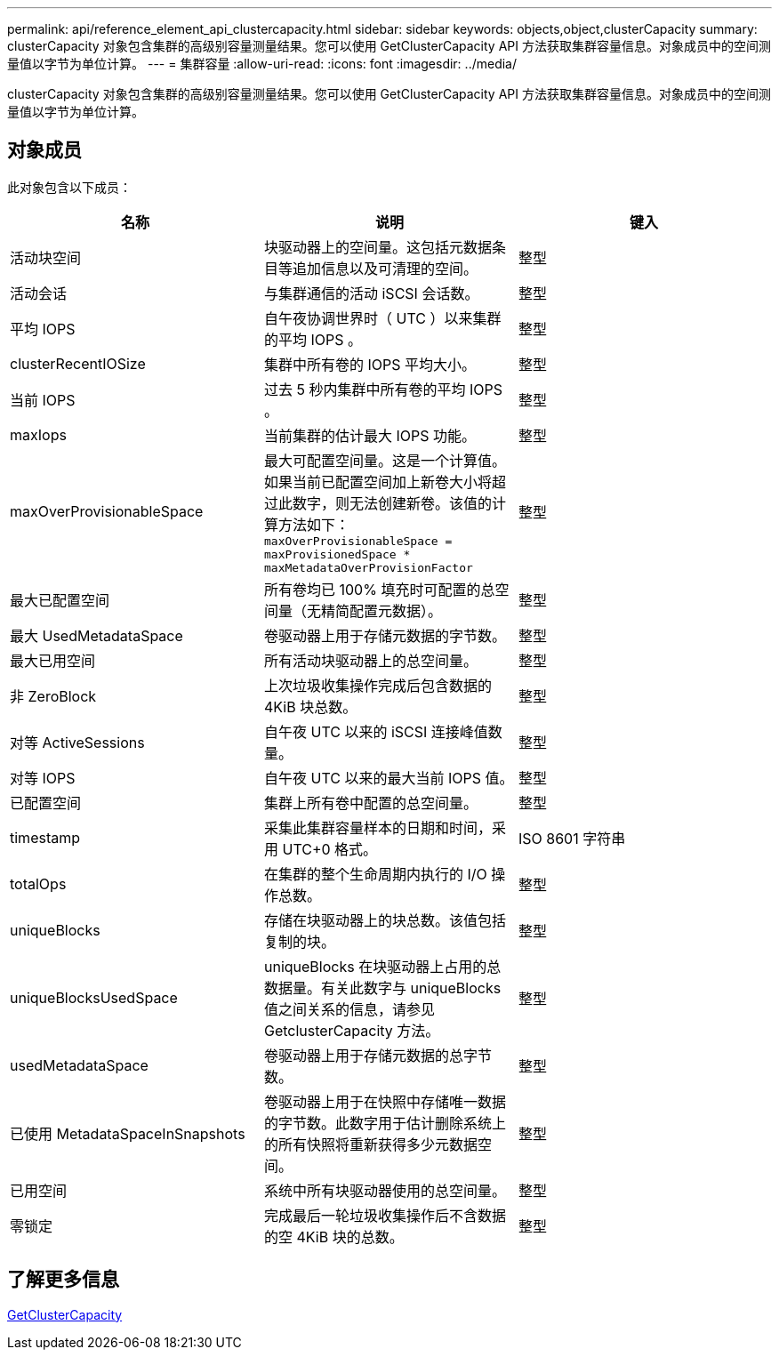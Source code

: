 ---
permalink: api/reference_element_api_clustercapacity.html 
sidebar: sidebar 
keywords: objects,object,clusterCapacity 
summary: clusterCapacity 对象包含集群的高级别容量测量结果。您可以使用 GetClusterCapacity API 方法获取集群容量信息。对象成员中的空间测量值以字节为单位计算。 
---
= 集群容量
:allow-uri-read: 
:icons: font
:imagesdir: ../media/


[role="lead"]
clusterCapacity 对象包含集群的高级别容量测量结果。您可以使用 GetClusterCapacity API 方法获取集群容量信息。对象成员中的空间测量值以字节为单位计算。



== 对象成员

此对象包含以下成员：

|===
| 名称 | 说明 | 键入 


 a| 
活动块空间
 a| 
块驱动器上的空间量。这包括元数据条目等追加信息以及可清理的空间。
 a| 
整型



 a| 
活动会话
 a| 
与集群通信的活动 iSCSI 会话数。
 a| 
整型



 a| 
平均 IOPS
 a| 
自午夜协调世界时（ UTC ）以来集群的平均 IOPS 。
 a| 
整型



 a| 
clusterRecentIOSize
 a| 
集群中所有卷的 IOPS 平均大小。
 a| 
整型



 a| 
当前 IOPS
 a| 
过去 5 秒内集群中所有卷的平均 IOPS 。
 a| 
整型



 a| 
maxIops
 a| 
当前集群的估计最大 IOPS 功能。
 a| 
整型



 a| 
maxOverProvisionableSpace
 a| 
最大可配置空间量。这是一个计算值。如果当前已配置空间加上新卷大小将超过此数字，则无法创建新卷。该值的计算方法如下： `maxOverProvisionableSpace = maxProvisionedSpace * maxMetadataOverProvisionFactor`
 a| 
整型



 a| 
最大已配置空间
 a| 
所有卷均已 100% 填充时可配置的总空间量（无精简配置元数据）。
 a| 
整型



 a| 
最大 UsedMetadataSpace
 a| 
卷驱动器上用于存储元数据的字节数。
 a| 
整型



 a| 
最大已用空间
 a| 
所有活动块驱动器上的总空间量。
 a| 
整型



 a| 
非 ZeroBlock
 a| 
上次垃圾收集操作完成后包含数据的 4KiB 块总数。
 a| 
整型



 a| 
对等 ActiveSessions
 a| 
自午夜 UTC 以来的 iSCSI 连接峰值数量。
 a| 
整型



 a| 
对等 IOPS
 a| 
自午夜 UTC 以来的最大当前 IOPS 值。
 a| 
整型



 a| 
已配置空间
 a| 
集群上所有卷中配置的总空间量。
 a| 
整型



 a| 
timestamp
 a| 
采集此集群容量样本的日期和时间，采用 UTC+0 格式。
 a| 
ISO 8601 字符串



 a| 
totalOps
 a| 
在集群的整个生命周期内执行的 I/O 操作总数。
 a| 
整型



 a| 
uniqueBlocks
 a| 
存储在块驱动器上的块总数。该值包括复制的块。
 a| 
整型



 a| 
uniqueBlocksUsedSpace
 a| 
uniqueBlocks 在块驱动器上占用的总数据量。有关此数字与 uniqueBlocks 值之间关系的信息，请参见 GetclusterCapacity 方法。
 a| 
整型



 a| 
usedMetadataSpace
 a| 
卷驱动器上用于存储元数据的总字节数。
 a| 
整型



 a| 
已使用 MetadataSpaceInSnapshots
 a| 
卷驱动器上用于在快照中存储唯一数据的字节数。此数字用于估计删除系统上的所有快照将重新获得多少元数据空间。
 a| 
整型



 a| 
已用空间
 a| 
系统中所有块驱动器使用的总空间量。
 a| 
整型



 a| 
零锁定
 a| 
完成最后一轮垃圾收集操作后不含数据的空 4KiB 块的总数。
 a| 
整型

|===


== 了解更多信息

xref:reference_element_api_getclustercapacity.adoc[GetClusterCapacity]
